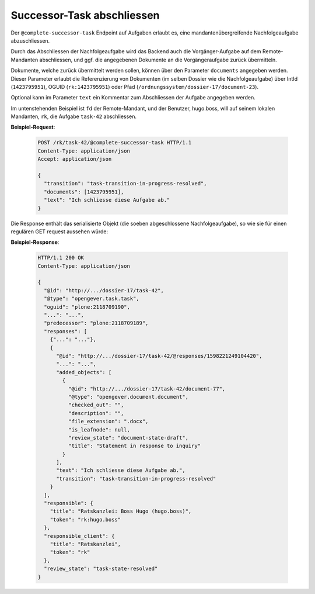 .. _complete_successor_task:

Successor-Task abschliessen
===========================

Der ``@complete-successor-task`` Endpoint auf Aufgaben erlaubt es, eine mandantenübergreifende Nachfolgeaufgabe abzuschliessen.

Durch das Abschliessen der Nachfolgeaufgabe wird das Backend auch die Vorgänger-Aufgabe auf dem Remote-Mandanten abschliessen, und ggf. die angegebenen Dokumente an die Vorgängeraufgabe zurück übermitteln.

Dokumente, welche zurück übermittelt werden sollen, können über den Parameter ``documents`` angegeben werden. Dieser Parameter erlaubt die Referenzierung von Dokumenten (im selben Dossier wie die Nachfolgeaufgabe) über IntId (``1423795951``), OGUID (``rk:1423795951``) oder Pfad (``/ordnungssystem/dossier-17/document-23``).

Optional kann im Parameter ``text`` ein Kommentar zum Abschliessen der Aufgabe angegeben werden.

Im untenstehenden Beispiel ist ``fd`` der Remote-Mandant, und der Benutzer, hugo.boss, will auf seinem lokalen Mandanten, ``rk``, die Aufgabe ``task-42`` abschliessen.

**Beispiel-Request**:

   .. sourcecode:: http

       POST /rk/task-42/@complete-successor-task HTTP/1.1
       Content-Type: application/json
       Accept: application/json

       {
         "transition": "task-transition-in-progress-resolved",
         "documents": [1423795951],
         "text": "Ich schliesse diese Aufgabe ab."
       }

Die Response enthält das serialisierte Objekt (die soeben abgeschlossene Nachfolgeaufgabe), so wie sie für einen regulären GET request aussehen würde:

**Beispiel-Response**:

   .. sourcecode:: http

      HTTP/1.1 200 OK
      Content-Type: application/json

      {
        "@id": "http://.../dossier-17/task-42",
        "@type": "opengever.task.task",
        "oguid": "plone:2118709190",
        "...": "...",
        "predecessor": "plone:2118709189",
        "responses": [
          {"...": "..."},
          {
            "@id": "http://.../dossier-17/task-42/@responses/1598221249104420",
            "...": "...",
            "added_objects": [
              {
                "@id": "http://.../dossier-17/task-42/document-77",
                "@type": "opengever.document.document",
                "checked_out": "",
                "description": "",
                "file_extension": ".docx",
                "is_leafnode": null,
                "review_state": "document-state-draft",
                "title": "Statement in response to inquiry"
              }
            ],
            "text": "Ich schliesse diese Aufgabe ab.",
            "transition": "task-transition-in-progress-resolved"
          }
        ],
        "responsible": {
          "title": "Ratskanzlei: Boss Hugo (hugo.boss)",
          "token": "rk:hugo.boss"
        },
        "responsible_client": {
          "title": "Ratskanzlei",
          "token": "rk"
        },
        "review_state": "task-state-resolved"
      }
